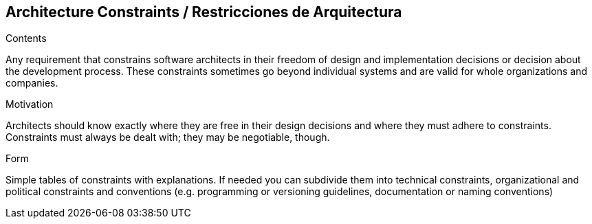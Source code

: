[[section-architecture-constraints]]
== Architecture Constraints / Restricciones de Arquitectura


[role="arc42help"]
****
.Contents
Any requirement that constrains software architects in their freedom of design and implementation decisions or decision about the development process. These constraints sometimes go beyond individual systems and are valid for whole organizations and companies.

.Motivation
Architects should know exactly where they are free in their design decisions and where they must adhere to constraints.
Constraints must always be dealt with; they may be negotiable, though.

.Form
Simple tables of constraints with explanations.
If needed you can subdivide them into
technical constraints, organizational and political constraints and
conventions (e.g. programming or versioning guidelines, documentation or naming conventions)
****
